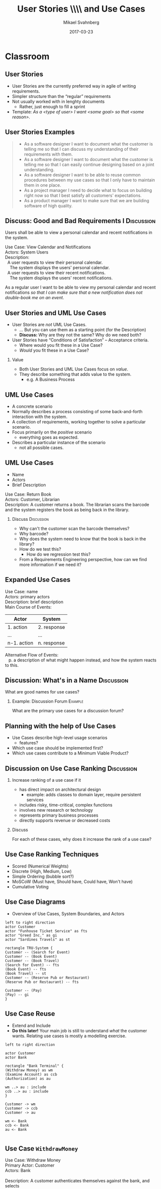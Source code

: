 #+Title: User Stories \\\\ and Use Cases
#+Author: Mikael Svahnberg
#+Email: Mikael.Svahnberg@bth.se
#+Date: 2017-03-23
#+EPRESENT_FRAME_LEVEL: 1
#+OPTIONS: email:t <:t todo:t f:t ':t H:2 toc:nil
# #+STARTUP: showall
#+STARTUP: beamer

# #+LATEX_HEADER: \usepackage[a4paper]{geometry}
#+LATEX_CLASS_OPTIONS: [10pt,t,a4paper]
# #+LATEX_CLASS: beamer
#+BEAMER_THEME: BTH_msv

* Classroom
** User Stories
   - User Stories are the currently preferred way in agile of writing requirements.
   - Simpler structure than the "regular" requirements
   - Not usually worked with in lenghty documents
     - Rather, just enough to fill a sprint
   - Template: /As a <type of user> I want <some goal> so that <some reason>./
** User Stories Examples
#+BEGIN_QUOTE
  - As a software designer I want to document what the customer is telling me so that I can discuss my understanding of their requirements with them.
  - As a software designer I want to document what the customer is telling me so that I can easily continue designing based on a joint understanding.
  - As a software designer I want to be able to reuse common procedures between my use cases so that I only have to maintain them in one place.
  - As a project manager I need to decide what to focus on building right now so that I best satisfy all customers' expectations.
  - As a product manager I want to make sure that we are building software of high quality.
#+END_QUOTE 
** Discuss: Good and Bad Requirements I 			 :Discussion:
   Users shall be able to view a personal calendar and recent notifications in the system.

#+BEGIN_VERSE
Use Case: View Calendar and Notifications
Actors: System Users
Description:
  A user requests to view their personal calendar.
    The system displays the users' personal calendar.
  A user requests to view their recent notifications.
    The system displays the users' recent notifications.
#+END_VERSE

#+LATEX:\only<2>{
As a regular user I want to be able to view my personal calendar and recent notifications /so that I can make sure that a new notification does not double-book me on an event/.
#+LATEX:}
** User Stories and UML Use Cases
   - User Stories are /not/ UML Use Cases.
     - $\ldots$ But you can use them as a starting point (for the Description)
     - *Discuss:* Why are they not the same? Why do we need both?
   - User Stories have "Conditions of Satisfaction" -- Acceptance criteria.
     - Where would you fit these in a Use Case?
     - /Would/ you fit these in a Use Case?

*** Value
    - Both User Stories and UML Use Cases focus on /value/.
    - They describe something that adds value to the system.
      - e.g. A Business Process
** UML Use Cases
   - A concrete scenario
   - Normally describes a process consisting of some back-and-forth interaction with the system.
   - A collection of requirements, working together to solve a particular scenario.
   - Focus primarily on the /positive/ scenario
     - everything goes as expected.
   - Describes a particular instance of the scenario
     - not all possible cases.
** UML Use Cases
:PROPERTIES:
:BEAMER_OPT: shrink=15
:END:

   - Name
   - Actors
   - Brief Description

#+BEGIN_VERSE
Use Case: Return Book
Actors: Customer, Librarian
Description: A customer returns a book. The librarian scans the barcode and the system registers the book as being back in the library.
#+END_VERSE

*** Discuss 							 :Discussion:
   - Why can't the customer scan the barcode themselves?
   - Why barcode?
   - Why does the system need to know that the book is back in the library?
   - How do we test this?
     - How do we regression test this?
   - From a Requirements Engineering perspective, how can we find more information if we need it?
** Expanded Use Cases
#+BEGIN_VERSE
Use Case: name
Actors: primary actors
Description: brief description
Main Course of Events:
#+END_VERSE
 | Actor       | System      |
 |-------------+-------------|
 | 1. action   | 2. response |
 | …           | …           |
 | n-1. action | n. response |

#+BEGIN_VERSE
Alternative Flow of Events:
   p. a description of what might happen instead, and how the system reacts to this.
#+END_VERSE   
** Discussion: What's in a Name					 :Discussion:
   What are good names for use cases?

*** Example: Discussion Forum					    :Example:
    What are the primary use cases for a discussion forum?
** Planning with the help of Use Cases
   - Use Cases describe high-level usage scenarios
     - features?
   - Which use case should be implemented first?
   - Which use cases contribute to a Minimum Viable Product?
** Discussion on Use Case Ranking				 :Discussion:
*** Increase ranking of a use case if it
   - has direct impact on architectural design
     - example: adds classes to domain layer, require persistent services
   - includes risky, time-critical, complex functions
   - involves new research or technology
   - represents primary business processes
   - directly supports revenue or decreased costs
*** Discuss
    For each of these cases, why does it increase the rank of a use case?

** Use Case Ranking Techniques
    - Scored (Numerical Weights)
    - Discrete (High, Medium, Low)
    - Simple Ordering (bubble sort?)
    - MoSCoW (Must have, Should have, Could have, Won't have)
    - Cumulative Voting
** Use Case Diagrams
   - Overview of Use Cases, System Boundaries, and Actors

#+BEGIN_SRC plantuml :file FUCD.png
left to right direction
actor Customer
actor "Funhouse Ticket Service" as fts
actor "Greed Inc." as gi
actor "Sardines Travels" as st

rectangle TRU-System {
Customer -- (Search for Event)
Customer -- (Book Event)
Customer -- (Book Travel)
(Search for Event) -- fts
(Book Event) -- fts
(Book Travel) -- st
Customer -- (Reserve Pub or Restaurant)
(Reserve Pub or Restaurant) -- fts

Customer -- (Pay)
(Pay) -- gi
}
#+END_SRC

#+ATTR_LATEX: :height 5cm
#+RESULTS:
[[file:FUCD.png]]     
** Use Case Reuse
   - Extend and Include
   - *Do this later!* Your main job is still to understand /what/ the customer wants. Relating use cases is mostly a modelling exercise.

#+BEGIN_SRC plantuml :file FStructuringUC1.png
left to right direction

actor Customer
actor Bank

rectangle "Bank Terminal" {
(Withdraw Money) as wm
(Examine Account) as ccb
(Authorization) as au

wm ..> au : include
ccb ..> au : include
}

Customer -> wm
Customer -> ccb
Customer -> au

wm <- Bank
ccb <- Bank
au <- Bank

#+END_SRC

#+RESULTS:
[[file:FStructuringUC1.png]]

** Use Case =WithdrawMoney=
:PROPERTIES:
:BEAMER_OPT: shrink=40
:END:

#+BEGIN_VERSE
Use Case: Withdraw Money
Primary Actor: Customer
Actors: Bank

Description: A customer authenticates themselves against the bank, and selects
  how much money they want to withdraw and in what types of banknotes. The system
  updates the account (if there is enough money) and gives the money to the customer.

Main Flow of Events:
#+END_VERSE
| Actor                                            | System                                                             |
|--------------------------------------------------+--------------------------------------------------------------------|
| 1. Customer /Authorises/ themself to the machine | 2. Initiate use case _Authorisation_                               |
| 3. Customer /Checks/ how much money is available | 4. System displays the amount of money on the account.             |
| 5. Customer decides how much money they want     |                                                                    |
| 6. Customer decides what banknotes they want     | 7. System verifies that there are sufficient funds in the account. |
|                                                  | 8. System subtracts desired amount from account.                   |
|                                                  | 9. System dispenses money (according to the preferred banknotes).  |
|                                                  | 10. System returns card.                                           |
|--------------------------------------------------+--------------------------------------------------------------------|
** Use Case =WithdrawMoney=
:PROPERTIES:
:BEAMER_OPT: shrink=15
:END:

#+BEGIN_VERSE
Use Case: Withdraw Money
Primary Actor: Customer
Actors: Bank

Preconditions:
- Customer is a customer at the bank	
- There is money in the bank terminal	
					
Postconditions:				
- Customer walks away with cash in hand	
- The customers account is accordingly updated

Description: A customer authenticates themselves against the bank, and selects
  how much money they want to withdraw and in what types of banknotes. The system
  updates the account (if there is enough money) and gives the money to the customer.

Main Flow of Events:
#+END_VERSE
| Actor                                            | System                                                             |
|--------------------------------------------------+--------------------------------------------------------------------|
| 1. Customer /Authorises/ themself to the machine | 2. Initiate use case _Authorisation_                               |
| 3. Customer /Checks/ how much money is available | 4. System displays the amount of money on the account.             |
| 5. Customer decides how much money they want     |                                                                    |
| 6. Customer decides what banknotes they want     | 7. System verifies that there are sufficient funds in the account. |
|                                                  | 8. System subtracts desired amount from account.                   |
|                                                  | 9. System dispenses money (according to the preferred banknotes).  |
|                                                  | 10. System returns card.                                           |
|--------------------------------------------------+--------------------------------------------------------------------|
#+BEGIN_VERSE
Alternative Flows:
 - 2. Customer fails to authorise themselves correctly. The transaction is aborted.
 - 7. There are not enough money in the account. The transaction is aborted and an error message is shown.
 - 9. The desired banknotes are not available. The system dispenses other banknotes.
 - 9. There is not enough money in the machine. The transaction is aborted and the system initiates the _out of money_ use case.

#+END_VERSE
** Extends vs Includes
   - Extends $\approx$ inheritance: Your new use case is the same as the old, /except/ for any modifications you introduce.
   - Includes "borrows" a separate use case and inserts it into the flow of the current use case.
   - In fact, you may use the /include/ relationship to compose smaller scenarios into a bigger one.

*** Example   
   - Example the use case "Pay for Items" can /include/ "Pay by cash", "Pay by card", and "Pay by cheque".
   - The use case "Pay with Gift Certificate" /extends/ "Pay by cash".
** Extends vs Includes
#+ATTR_LATEX: :height 6cm
[[./IUseCaseIncludevsExtend.png]]
